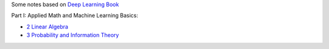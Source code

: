 .. title: Deep Learning Book
.. slug: index
.. date: 2016-12-15 21:55:43 UTC
.. tags: 
.. category: 
.. link: 
.. description: 
.. type: text
.. author: Illarion Khlestov

Some notes based on `Deep Learning Book <http://www.deeplearningbook.org/>`__

Part I: Applied Math and Machine Learning Basics:

* `2 Linear Algebra <link://slug/i2linear-algebra>`__
* `3 Probability and Information Theory <link://slug/i3probability-and-information-theory>`__
